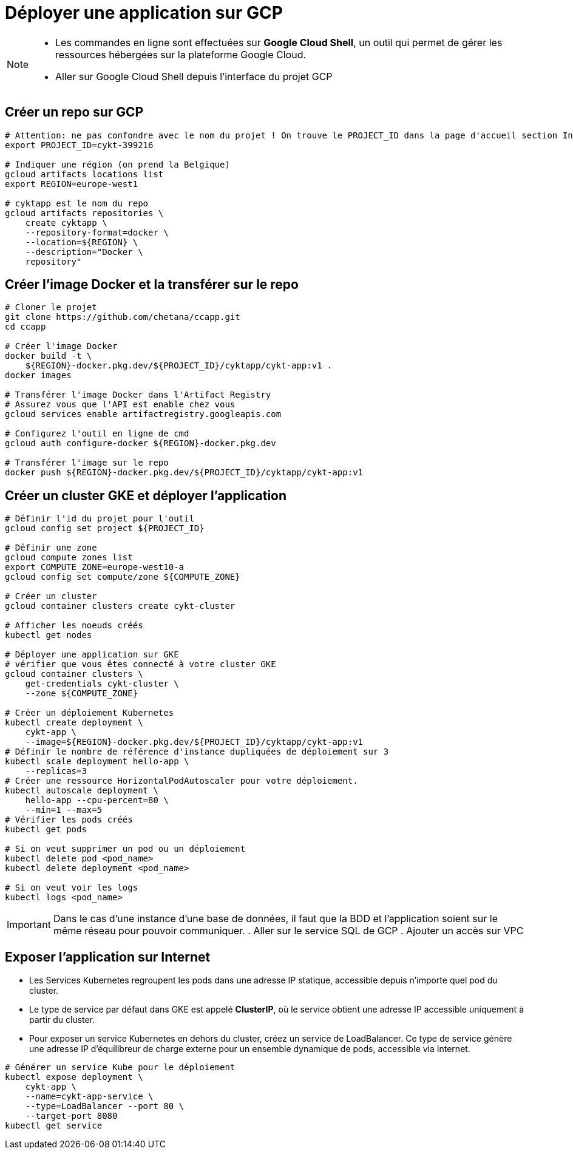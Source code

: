 = Déployer une application sur GCP

:toc:

[NOTE]
====
* Les commandes en ligne sont effectuées sur *Google Cloud Shell*, un outil qui permet de gérer les ressources hébergées sur la plateforme Google Cloud.

* Aller sur Google Cloud Shell depuis l'interface du projet GCP
====


== Créer un repo sur GCP

[source, bash]
----
# Attention: ne pas confondre avec le nom du projet ! On trouve le PROJECT_ID dans la page d'accueil section Informations du Projet
export PROJECT_ID=cykt-399216

# Indiquer une région (on prend la Belgique)
gcloud artifacts locations list
export REGION=europe-west1

# cyktapp est le nom du repo
gcloud artifacts repositories \
    create cyktapp \
    --repository-format=docker \
    --location=${REGION} \
    --description="Docker \
    repository"
----


== Créer l'image Docker et la transférer sur le repo

[source, bash]
----
# Cloner le projet
git clone https://github.com/chetana/ccapp.git
cd ccapp

# Créer l'image Docker
docker build -t \
    ${REGION}-docker.pkg.dev/${PROJECT_ID}/cyktapp/cykt-app:v1 .
docker images

# Transférer l'image Docker dans l'Artifact Registry
# Assurez vous que l'API est enable chez vous
gcloud services enable artifactregistry.googleapis.com

# Configurez l'outil en ligne de cmd
gcloud auth configure-docker ${REGION}-docker.pkg.dev

# Transférer l'image sur le repo
docker push ${REGION}-docker.pkg.dev/${PROJECT_ID}/cyktapp/cykt-app:v1
----


== Créer un cluster GKE et déployer l'application

[source, bash]
----
# Définir l'id du projet pour l'outil
gcloud config set project ${PROJECT_ID}

# Définir une zone
gcloud compute zones list
export COMPUTE_ZONE=europe-west10-a
gcloud config set compute/zone ${COMPUTE_ZONE}

# Créer un cluster
gcloud container clusters create cykt-cluster

# Afficher les noeuds créés
kubectl get nodes

# Déployer une application sur GKE
# vérifier que vous êtes connecté à votre cluster GKE
gcloud container clusters \
    get-credentials cykt-cluster \
    --zone ${COMPUTE_ZONE}

# Créer un déploiement Kubernetes
kubectl create deployment \
    cykt-app \
    --image=${REGION}-docker.pkg.dev/${PROJECT_ID}/cyktapp/cykt-app:v1
# Définir le nombre de référence d'instance dupliquées de déploiement sur 3
kubectl scale deployment hello-app \
    --replicas=3
# Créer une ressource HorizontalPodAutoscaler pour votre déploiement.
kubectl autoscale deployment \
    hello-app --cpu-percent=80 \
    --min=1 --max=5
# Vérifier les pods créés
kubectl get pods

# Si on veut supprimer un pod ou un déploiement
kubectl delete pod <pod_name>
kubectl delete deployment <pod_name>

# Si on veut voir les logs
kubectl logs <pod_name>
----

[IMPORTANT] 
====
Dans le cas d'une instance d'une base de données, il faut que la BDD et l'application soient sur le même réseau pour pouvoir communiquer.
. Aller sur le service SQL de GCP
. Ajouter un accès sur VPC
====


== Exposer l'application sur Internet

* Les Services Kubernetes regroupent les pods dans une adresse IP statique, accessible depuis n'importe quel pod du cluster.
* Le type de service par défaut dans GKE est appelé *ClusterIP*, où le service obtient une adresse IP accessible uniquement à partir du cluster.
* Pour exposer un service Kubernetes en dehors du cluster, créez un service de LoadBalancer. Ce type de service génère une adresse IP d'équilibreur de charge externe pour un ensemble dynamique de pods, accessible via Internet.

[source, bash]
----
# Générer un service Kube pour le déploiement
kubectl expose deployment \
    cykt-app \
    --name=cykt-app-service \
    --type=LoadBalancer --port 80 \
    --target-port 8080
kubectl get service
----
